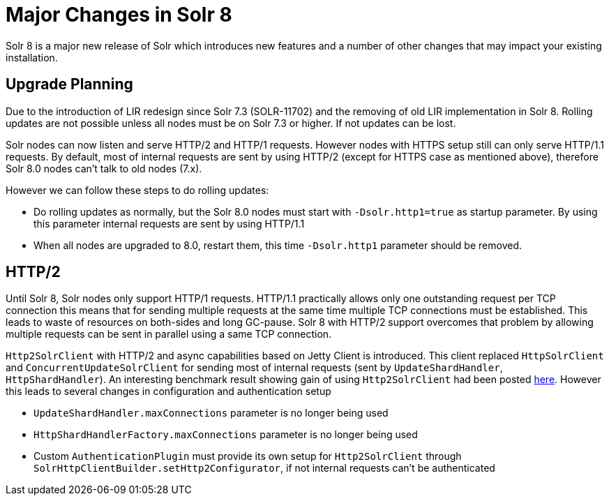 = Major Changes in Solr 8
:page-tocclass: right
// Licensed to the Apache Software Foundation (ASF) under one
// or more contributor license agreements.  See the NOTICE file
// distributed with this work for additional information
// regarding copyright ownership.  The ASF licenses this file
// to you under the Apache License, Version 2.0 (the
// "License"); you may not use this file except in compliance
// with the License.  You may obtain a copy of the License at
//
//   http://www.apache.org/licenses/LICENSE-2.0
//
// Unless required by applicable law or agreed to in writing,
// software distributed under the License is distributed on an
// "AS IS" BASIS, WITHOUT WARRANTIES OR CONDITIONS OF ANY
// KIND, either express or implied.  See the License for the
// specific language governing permissions and limitations
// under the License.

// *** *** *** *** *** *** *** *** *** *** *** *** *** *** ***
// ***** THIS PAGE SHOULD NOT BE BACKPORTED UNTIL SOLR 8 *****
// *****   Until then it's a place for upgrade notes     *****
// *** *** *** *** *** *** *** *** *** *** *** *** *** *** ***

Solr 8 is a major new release of Solr which introduces new features and a number of other changes that may impact your existing installation.

== Upgrade Planning

Due to the introduction of LIR redesign since Solr 7.3 (SOLR-11702) and the removing of old LIR implementation in Solr 8.
Rolling updates are not possible unless all nodes must be on Solr 7.3 or higher. If not updates can be lost.

Solr nodes can now listen and serve HTTP/2 and HTTP/1 requests. However  nodes with HTTPS setup still can only serve
HTTP/1.1 requests. By default, most of internal requests are sent by using HTTP/2 (except for HTTPS case as mentioned above),
therefore Solr 8.0 nodes can't talk to old nodes (7.x).

However we can follow these steps to do rolling updates:

* Do rolling updates as normally, but the Solr 8.0 nodes must start with `-Dsolr.http1=true` as startup parameter.
  By using this parameter internal requests are sent by using HTTP/1.1
* When all nodes are upgraded to 8.0, restart them, this time `-Dsolr.http1` parameter should be removed.

== HTTP/2

Until Solr 8, Solr nodes only support HTTP/1 requests. HTTP/1.1 practically allows only one outstanding request
per TCP connection this means that for sending multiple requests at the same time multiple TCP connections must be
established. This leads to waste of resources on both-sides and long GC-pause. Solr 8 with HTTP/2 support overcomes that problem by allowing
multiple requests can be sent in parallel using a same TCP connection.

`Http2SolrClient` with HTTP/2 and async capabilities based on Jetty Client is introduced. This client replaced
`HttpSolrClient` and `ConcurrentUpdateSolrClient` for sending most of internal requests (sent by `UpdateShardHandler`,
`HttpShardHandler`). An interesting benchmark result showing gain of using `Http2SolrClient` had been posted
https://issues.apache.org/jira/browse/SOLR-12642?focusedCommentId=16606648&page=com.atlassian.jira.plugin.system.issuetabpanels%3Acomment-tabpanel#comment-16606648[here]. However this leads to several changes in configuration and authentication setup

* `UpdateShardHandler.maxConnections` parameter is no longer being used
* `HttpShardHandlerFactory.maxConnections` parameter is no longer being used
*  Custom `AuthenticationPlugin` must provide its own setup for `Http2SolrClient` through
   `SolrHttpClientBuilder.setHttp2Configurator`, if not internal requests can't be authenticated

